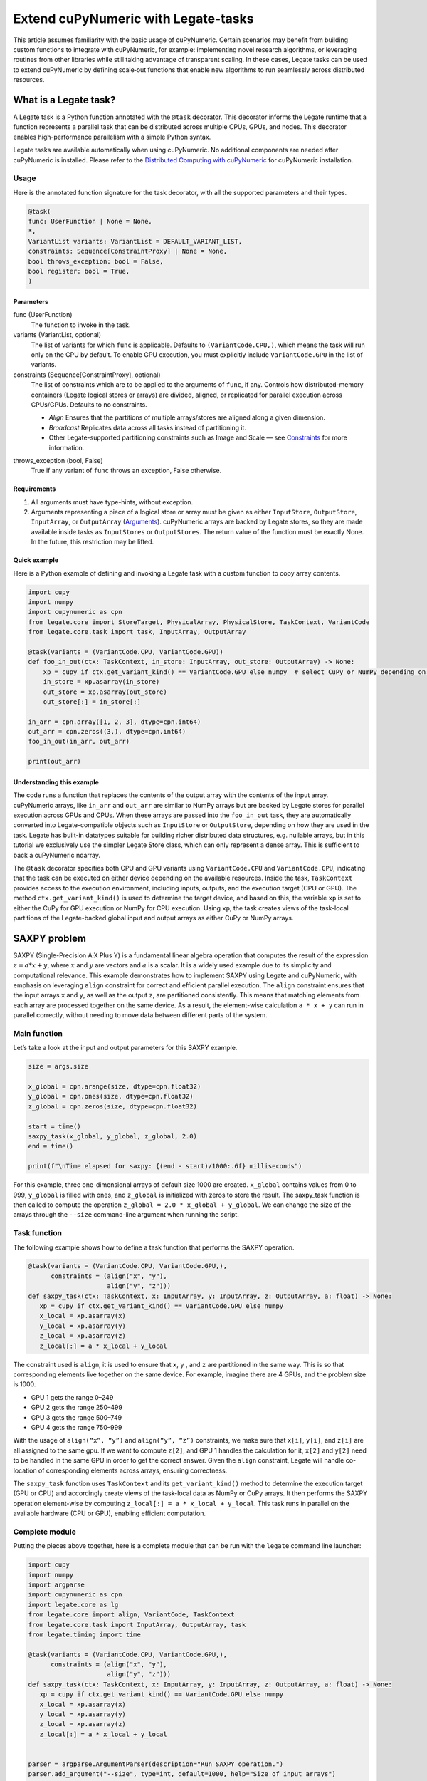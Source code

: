 .. _legate-tasks:

====================================
Extend cuPyNumeric with Legate-tasks
====================================

This article assumes familiarity with the basic usage of cuPyNumeric.
Certain scenarios may benefit from building custom functions to integrate with
cuPyNumeric, for example: implementing novel research algorithms, or
leveraging routines from other libraries while still taking advantage of 
transparent scaling. In these cases, Legate tasks can be used to extend
cuPyNumeric by defining scale‑out functions that enable new algorithms
to run seamlessly across distributed resources.

What is a Legate task?
======================

A Legate task is a Python function annotated with the ``@task``
decorator. This decorator informs the Legate runtime that a function
represents a parallel task that can be distributed across multiple CPUs,
GPUs, and nodes. This decorator enables high-performance parallelism
with a simple Python syntax.

Legate tasks are available automatically when using cuPyNumeric. No
additional components are needed after cuPyNumeric is installed. Please refer to the `Distributed Computing with cuPyNumeric`_ for cuPyNumeric installation.

.. _Distributed Computing with cuPyNumeric: https://github.com/NVIDIA/accelerated-computing-hub/blob/main/Accelerated_Python_User_Guide/notebooks/Chapter_11_Distributed_Computing_cuPyNumeric.ipynb

Usage
-----
Here is the annotated function signature for the task decorator, with all the supported parameters and their types.

.. code-block:: python

    @task(
    func: UserFunction | None = None,
    *,
    VariantList variants: VariantList = DEFAULT_VARIANT_LIST,
    constraints: Sequence[ConstraintProxy] | None = None,
    bool throws_exception: bool = False,
    bool register: bool = True,
    )

Parameters
~~~~~~~~~~

func (UserFunction)
    The function to invoke in the task.

variants (VariantList, optional)
    The list of variants for which ``func`` is applicable. Defaults to
    ``(VariantCode.CPU,)``, which means the task will run only on the CPU
    by default. To enable GPU execution, you must explicitly include
    ``VariantCode.GPU`` in the list of variants.

constraints (Sequence[ConstraintProxy], optional)
    The list of constraints which are to be applied to the arguments of
    ``func``, if any. Controls how distributed-memory containers (Legate logical
    stores or arrays) are divided, aligned, or replicated for parallel
    execution across CPUs/GPUs. Defaults to no constraints.

    - *Align*  
      Ensures that the partitions of multiple arrays/stores are aligned along a given dimension.

    - *Broadcast*  
      Replicates data across all tasks instead of partitioning it.

    - Other Legate-supported partitioning constraints such as Image and Scale — see
      `Constraints`_ for more information.

.. _Constraints: https://docs.nvidia.com/legate/latest/api/python/generated/legate.core.task.task.html

throws_exception (bool, False)
    True if any variant of ``func`` throws an exception, False otherwise.

Requirements
~~~~~~~~~~~~

1. All arguments must have type-hints, without exception.

2. Arguments representing a piece of a logical store or array must be given
   as either ``InputStore``, ``OutputStore``, ``InputArray``, or ``OutputArray``
   (`Arguments`_). cuPyNumeric arrays are backed by Legate stores, so they are made
   available inside tasks as ``InputStores`` or ``OutputStores``. The return
   value of the function must be exactly None. In the future, this
   restriction may be lifted.
.. _Arguments: https://docs.nvidia.com/legate/latest/api/python/generated/legate.core.task.InputStore.html

Quick example
~~~~~~~~~~~~~
Here is a Python example of defining and invoking a Legate task with a custom function to copy array contents.

.. code-block:: python

        import cupy
        import numpy
        import cupynumeric as cpn
        from legate.core import StoreTarget, PhysicalArray, PhysicalStore, TaskContext, VariantCode
        from legate.core.task import task, InputArray, OutputArray
        
        @task(variants = (VariantCode.CPU, VariantCode.GPU))
        def foo_in_out(ctx: TaskContext, in_store: InputArray, out_store: OutputArray) -> None:
            xp = cupy if ctx.get_variant_kind() == VariantCode.GPU else numpy  # select CuPy or NumPy depending on variant.   
            in_store = xp.asarray(in_store)
            out_store = xp.asarray(out_store)
            out_store[:] = in_store[:]
        
        in_arr = cpn.array([1, 2, 3], dtype=cpn.int64)
        out_arr = cpn.zeros((3,), dtype=cpn.int64)
        foo_in_out(in_arr, out_arr)
        
        print(out_arr)


Understanding this example
~~~~~~~~~~~~~~~~~~~~~~~~~~

The code runs a function that replaces the contents of the
output array with the contents of the input array. cuPyNumeric arrays,
like ``in_arr`` and ``out_arr`` are similar to NumPy arrays but are
backed by Legate stores for parallel execution across GPUs and CPUs.
When these arrays are passed into the ``foo_in_out`` task, they are
automatically converted into Legate-compatible objects such as
``InputStore`` or ``OutputStore``, depending on how they are used in the task.
Legate has built-in datatypes suitable for building richer
distributed data structures, e.g. nullable arrays, but in this tutorial
we exclusively use the simpler Legate Store class, which can only
represent a dense array. This is sufficient to back a cuPyNumeric
ndarray.

The ``@task`` decorator specifies both CPU and GPU variants using
``VariantCode.CPU`` and ``VariantCode.GPU``, indicating that the task can be
executed on either device depending on the available resources. Inside
the task, ``TaskContext`` provides access to the execution environment,
including inputs, outputs, and the execution target (CPU or GPU). The
method ``ctx.get_variant_kind()`` is used to determine the target device,
and based on this, the variable ``xp`` is set to either the CuPy for GPU
execution or NumPy for CPU execution. Using ``xp``, the task creates views
of the task-local partitions of the Legate-backed global input and
output arrays as either CuPy or NumPy arrays.


SAXPY problem
=============

SAXPY (Single-Precision A·X Plus Y) is a fundamental linear algebra operation that computes the result
of the expression :math:`z = a * x + y`, where :math:`x` and :math:`y` are vectors and :math:`a` is a scalar.
It is a widely used example due to its simplicity and
computational relevance. This example demonstrates how to implement
SAXPY using Legate and cuPyNumeric, with emphasis on leveraging ``align``
constraint for correct and efficient parallel execution. The ``align``
constraint ensures that the input arrays ``x`` and ``y``, as well as the output
``z``, are partitioned consistently. This means that matching elements from
each array are processed together on the same device. As a result, the
element-wise calculation ``a * x + y`` can run in parallel correctly,
without needing to move data between different parts of the system.

Main function
--------------
Let’s take a look at the input and output parameters for this SAXPY example.

.. code-block:: python

    size = args.size
    
    x_global = cpn.arange(size, dtype=cpn.float32)
    y_global = cpn.ones(size, dtype=cpn.float32)
    z_global = cpn.zeros(size, dtype=cpn.float32)
      
    start = time()
    saxpy_task(x_global, y_global, z_global, 2.0)
    end = time()
    
    print(f"\nTime elapsed for saxpy: {(end - start)/1000:.6f} milliseconds")

For this example, three one-dimensional arrays of default size 1000 are
created. ``x_global`` contains values from 0 to 999, ``y_global`` is filled with
ones, and ``z_global`` is initialized with zeros to store the result. The
saxpy_task function is then called to compute the operation ``z_global = 2.0 * x_global + y_global``. We can change the size of the arrays
through the ``--size`` command-line argument when running the script.

Task function
-------------
The following example shows how to define a task function that performs the SAXPY operation.

.. code-block:: python

    @task(variants = (VariantCode.CPU, VariantCode.GPU,),
          constraints = (align("x", "y"),
                         align("y", "z")))
    def saxpy_task(ctx: TaskContext, x: InputArray, y: InputArray, z: OutputArray, a: float) -> None:
       xp = cupy if ctx.get_variant_kind() == VariantCode.GPU else numpy
       x_local = xp.asarray(x)
       y_local = xp.asarray(y)
       z_local = xp.asarray(z)
       z_local[:] = a * x_local + y_local

The constraint used is ``align``, it is used to ensure that ``x``, ``y`` , and ``z``
are partitioned in the same way. This is so that corresponding elements
live together on the same device. For example, imagine there are 4 GPUs,
and the problem size is 1000.

- GPU 1 gets the range 0–249

- GPU 2 gets the range 250–499

- GPU 3 gets the range 500–749

- GPU 4 gets the range 750–999

With the usage of ``align(“x”, “y”)`` and ``align(“y”, “z”)`` constraints, we
make sure that ``x[i]``, ``y[i]``, and ``z[i]`` are all assigned to the same gpu. If
we want to compute ``z[2]``, and GPU 1 handles the calculation for it, ``x[2]``
and ``y[2]`` need to be handled in the same GPU in order to get the correct
answer. Given the ``align`` constraint, Legate will handle co-location of
corresponding elements across arrays, ensuring correctness.

The ``saxpy_task`` function uses ``TaskContext`` and its ``get_variant_kind()``
method to determine the execution target (GPU or CPU) and accordingly
create views of the task-local data as NumPy or CuPy arrays. It then performs the SAXPY operation element-wise by computing
``z_local[:] = a * x_local + y_local``. This task runs in parallel on the
available hardware (CPU or GPU), enabling efficient computation.

Complete module
---------------
Putting the pieces above together, here is a complete module that
can be run with the ``legate`` command line launcher:

.. code-block:: python

    import cupy
    import numpy
    import argparse
    import cupynumeric as cpn
    import legate.core as lg
    from legate.core import align, VariantCode, TaskContext
    from legate.core.task import InputArray, OutputArray, task
    from legate.timing import time
    
    @task(variants = (VariantCode.CPU, VariantCode.GPU,),
          constraints = (align("x", "y"),
                         align("y", "z")))
    def saxpy_task(ctx: TaskContext, x: InputArray, y: InputArray, z: OutputArray, a: float) -> None:
       xp = cupy if ctx.get_variant_kind() == VariantCode.GPU else numpy
       x_local = xp.asarray(x)
       y_local = xp.asarray(y)
       z_local = xp.asarray(z)
       z_local[:] = a * x_local + y_local

    
    parser = argparse.ArgumentParser(description="Run SAXPY operation.")
    parser.add_argument("--size", type=int, default=1000, help="Size of input arrays")
    args = parser.parse_args()
    size = args.size
    
    x_global = cpn.arange(size, dtype=cpn.float32)
    y_global = cpn.ones(size, dtype=cpn.float32)
    z_global = cpn.zeros(size, dtype=cpn.float32)
        
    rt = lg.get_legate_runtime()
    
    #warm-up run
    saxpy_task(x_global, y_global, z_global, 2.0)
    
    rt.issue_execution_fence()
    start = time()
    saxpy_task(x_global, y_global, z_global, 2.0)
    rt.issue_execution_fence()
    end = time()
    
    print(f"\nTime elapsed for saxpy: {(end - start)/1000:.6f} milliseconds")


The Legate runtime is used in the main function to control and
synchronize task execution. The ``get_legate_runtime()`` function returns
this runtime, which is used to issue commands like execution fences. In
this example, ``issue_execution_fence()`` is called before and after the
``saxpy_task`` to ensure accurate time measurement. Since Legate tasks run
asynchronously by default, these fences make the program wait until all
previous tasks have finished, so the measured time reflects only the
actual task execution. This is a common pattern when precise timing,
synchronization, or ordered execution of asynchronous tasks is needed.

GPU initialization has a fixed setup time that can significantly affect
the runtime when processing small arrays. Using a large input (e.g., 100
million elements) ensures that the computation time outweighs the
startup overhead, giving more realistic timing results. Since the first
GPU run may include the setup overhead like compilation or memory
allocation, a warm-up pass helps eliminate these one-time costs from
performance measurements, ensuring more reliable results.


Running on CPU and GPU 
----------------------

In order to run the program, use the legate launcher, and include any
flags necessary like ``--cpus``, ``--gpus``, and more. If you want to run
specifically only on CPU, you must include the flag ``--gpus 0``.
For a complete guide and additional options, see the `Legate documentation`_.

.. _Legate documentation: https://docs.nvidia.com/legate/latest/usage.html

Let’s set the input array size to 100 million elements to better
evaluate the speedup from distributed computing with GPUs.


CPU execution 
~~~~~~~~~~~~~

To run with CPU, use the following command.

.. code-block:: sh

    legate --cpus 1 --gpus 0 ./saxpy.py --size 100000000

This produces the following output:

.. code-block:: text

    Time elapsed for saxpy: 146.303000 milliseconds

GPU execution 
~~~~~~~~~~~~~

To run with GPU, use the following command.

.. code-block:: sh

    legate --gpus 2 ./saxpy.py --size 100000000

This produces the following output:

.. code-block:: text

    Time elapsed for saxpy : 1.949000 milliseconds

Multi-Node execution 
~~~~~~~~~~~~~~~~~~~~
Refer to the Legate documentation on how to run on `multi-node`_. 
Here is an example performed on the `Perlmutter`_ supercomputer.

.. _multi-node: https://docs.nvidia.com/legate/latest/usage.html
.. _Perlmutter: https://docs.nersc.gov/systems/perlmutter/architecture/

To run on multi-node, use the following command.

.. code-block:: sh

    legate --nodes 2 --launcher srun --gpus 4 --ranks-per-node 1 ./saxpy.py --size 100000000

This produces the following output:

.. code-block:: text

    Time elapsed for saxpy : 2.052000 milliseconds

Histogram problem
=================

Histogram computation involves counting how many data points fall into
specific bins, This is useful in tasks like statistical analysis and
image processing. In this example, Legate and cuPyNumeric are used to compute a
histogram in parallel, with a key focus on the ``broadcast`` constraint.
Broadcasting ensures that the histogram array is not split across
devices, allowing each GPU to access the full array and update it
safely. This prevents partial updates and ensures correct aggregation
using Legate’s reduction mechanism, enabling accurate and efficient
parallel histogram computation.

.. _main-function-1:

Main function
--------------
Let’s take a quick look at the input and output parameters for this histogram example.

.. code-block:: python

    size = args.size
    NUM_BINS = 10
    
    data = cpn.random.randint(0, NUM_BINS, size=(size,), dtype=cpn.int32)
    hist = cpn.zeros((NUM_BINS,), dtype=cpn.int32)
        
    start = time()
    histogram_task(data, hist, NUM_BINS)
    end = time()    
    
    print(f"\nTime elapsed: {(end - start)/1000:.6f} milliseconds")

For this example, a one-dimensional array with a default size of 1000
elements is created, filled with random integers ranging from 0 to 9.
Alongside that, an empty ``hist`` array of length 10 is prepared to store
counts. The ``histogram_task`` function is then called to count the
frequency of each integer in the ``data`` array and accumulate these counts
into the ``hist`` array. We can change the size of the input array through
the ``--size`` command-line argument when running the script

Task function
-------------
The following example defines a histogram task function that computes a local histogram and accumulates the results into a global ``hist`` array using a reduction.

.. code-block:: python

    @task(variants = (VariantCode.CPU, VariantCode.GPU,),
          constraints = (broadcast("hist")))
    def histogram_task(ctx: TaskContext, data: InputArray, hist: ReductionArray[ADD], N_bins: int):
        xp = cupy if ctx.get_variant_kind() == VariantCode.GPU else numpy
        data_local = xp.asarray(data)
        hist_local = xp.asarray(hist)    
    
        local_hist,_ = xp.histogram(data_local, bins= N_bins)
        hist_local[:] = hist_local + local_hist
    

The ``histogram_task`` function uses ``TaskContext`` and its ``get_variant_kind()``
method to determine the execution target (GPU or CPU) and accordingly
create views of the task-local data as NumPy or CuPy arrays. It then
computes a local histogram on the partitioned chunk of data using the
specified number of bins and adds this local histogram results to the
global ``hist`` array using a reduction mechanism.

The task decorator specifies GPU execution via ``VariantCode.GPU``. The
``broadcast`` constraint on ``hist`` ensures that each GPU receives the full
``hist`` array rather than a partitioned slice. This means each local ``hist``
array has the same size as the global ``hist`` array. This allows every GPU
task to compute a local histogram on its data chunk and safely add its
results to the global ``hist`` array, ensuring correct accumulation of
counts from all distributed ``data`` partitions.

In this example, Legate will partition the ``data`` array automatically and
distribute chunks of it to different GPUs.

For example, imagine we have 4 GPUs, and the input data size is 1000.
Then:

- GPU 1 might get data[0–249]

- GPU 2 might get data[250–499]

- GPU 3 might get data[500–749]

- GPU 4 might get data[750–999]

Since hist is declared as a ``ReductionArray[ADD]``, Legate automatically
merges all the local histograms from all the GPUs by summing them
together at the end of the task execution. This produces the correct
global histogram as the final output.

In short, ``broadcast`` makes sure that the full ``hist`` array is available on
all devices, and the reduction mechanism handles merging the partial
results into a correct final output.

Complete module
---------------

Putting the pieces above together, here is a complete module that
can be run with the ``legate`` command line launcher:

.. code-block:: python

    import cupy
    import numpy
    import argparse
    import cupynumeric as cpn
    import legate.core as lg
    from legate.core import broadcast, VariantCode, TaskContext
    from legate.core.task import task, InputArray, ReductionArray, ADD
    from legate.timing import time   
    
    @task(variants = (VariantCode.CPU, VariantCode.GPU,),
          constraints = (broadcast("hist")))
    def histogram_task(ctx: TaskContext, data: InputArray, hist: ReductionArray[ADD], N_bins: int):
        xp = cupy if ctx.get_variant_kind() == VariantCode.GPU else numpy
        data_local = xp.asarray(data)
        hist_local = xp.asarray(hist)
        
        local_hist,_ = xp.histogram(data_local, bins= N_bins)
        hist_local[:] = hist_local + local_hist   
    
    parser = argparse.ArgumentParser(description="Run Histogram operation.")
    parser.add_argument("--size", type=int, default=1000, help="Size of input arrays")
    args = parser.parse_args() 
    
    size = args.size
    NUM_BINS = 10
      
    data = cpn.random.randint(0, NUM_BINS, size=(size,), dtype=cpn.int32)
    hist = cpn.zeros((NUM_BINS,), dtype=cpn.int32)    
    
    rt = lg.get_legate_runtime()    
    
    #warm-up run
    histogram_task(data, hist, NUM_BINS)    
    
    rt.issue_execution_fence()
    start = time()
    histogram_task(data, hist, NUM_BINS)
    rt.issue_execution_fence()
    end = time()   
    
    print(f"\nTime elapsed for histogram : {(end - start)/1000:.6f} milliseconds")


Running on CPU and GPU
-----------------------

In order to run the program, use the legate launcher, and include any
flags necessary like ``--cpu``, ``--gpu``, and more. If you want to run
specifically only on CPU, you must add the flag ``--gpus 0``.
For a complete guide and additional options, see the `Legate documentation`_.

.. _Legate documentation: https://docs.nvidia.com/legate/latest/usage.html

Let’s set the size of the input array to 10 million. We’ll also include
a warm-up run before measuring execution time to ensure that one-time
setup costs (like memory allocation or kernel loading) don’t affect the
final performance results.

CPU execution 
~~~~~~~~~~~~~

To run with CPU, use the following command.

.. code-block:: sh

    legate --cpus 1 --gpus 0 ./histogram.py --size 10000000

This produces the following output:

.. code-block:: text

    Time elapsed for histogram: 123.041000 milliseconds

GPU execution 
~~~~~~~~~~~~~

To run with GPU, use the following command.

.. code-block:: sh

    legate --gpus 2 ./histogram.py --size 10000000

This produces the following output:

.. code-block:: text

    Time elapsed for histogram : 3.960000 milliseconds

Multi-Node execution 
~~~~~~~~~~~~~~~~~~~~
Refer to the Legate documentation on how to run on `multi-node`_. 
Here is an example performed on the `Perlmutter`_ supercomputer.

.. _multi-node: https://docs.nvidia.com/legate/latest/usage.html
.. _Perlmutter: https://docs.nersc.gov/systems/perlmutter/architecture/

To run with Multi-Node, use the following command.

.. code-block:: sh

    legate --nodes 2 --launcher srun --gpus 4 --ranks-per-node 1 ./histogram.py --size 10000000

This produces the following output:

.. code-block:: text

    Time elapsed for histogram : 4.266000 milliseconds

Simple matrix multiplication problem
====================================

We multiply two matrices ``A (shape (m, k))`` and ``B (shape (k, n))`` to
produce ``C (shape (m, n))``, using 3D tiling to enable parallel execution
over blocks of the matrix. This example will introduce basic matrix
multiplication using Legate and cuPyNumeric. It emphasizes 3D tiling and
reduction privileges, teaching how to structure tasks for parallel
execution by promoting arrays for consistent partitioning and aligning
the inputs and outputs, and then safely reducing partial results.


Main function
-------------
The following main function prepares input matrices with proper broadcasting, executes the matrix multiplication task, and measures the computation time.

.. code-block:: python

    m = args.m
    k = args.k
    n = args.n
    
    A_cpn = cpn.random.randint(1, 101, size=(m, k))
    B_cpn = cpn.random.randint(1, 101, size=(k, n))
    C_cpn = cpn.zeros((m, n))
    
    A_cpn = cpn.broadcast_to(A_cpn[:, :, cpn.newaxis], (m, k, n)) # (m,k,1) -> (m,k,n)
    # The (m, k, n) allows legate to align these stores, so we need the same dimensions
    B_cpn = cpn.broadcast_to(B_cpn[cpn.newaxis, :, :], (m, k, n))
    C_cpn = cpn.broadcast_to(C_cpn[:, cpn.newaxis, :], (m, k, n))
    
    start = time()
    matmul_task(C_cpn, A_cpn, B_cpn)
    end = time()
    
    print(f"\nTime elapsed for matmul: {(end - start)/1000:.6f} seconds")

The important things that this code does are:

- Defines the dimensions of the matrices using the values of m, k, and
  n, which are obtained from command-line arguments.

- Initializes input matrices A and B with random integers and output
  matrix C with zeros.

- Ensures that the inner dimensions of A and B match, which is required
  for valid matrix multiplication.

- Each matrix is promoted to 3D by adding an extra dimension. Because,
  in order to correctly partition the computation, matrices ``A``, ``B``, and ``C``
  should be partitioned in an aligned way. Given the dimension of these
  matrices are ``A[m,k]``, ``B[k,n]``, and ``C[m,n]``, they cannot be aligned
  directly. By adding one dimension to each of them, the dimensions
  become ``A[m, k, n]``, ``B[m, k, n]`` and ``C[m, k, n]``. The three arrays can now
  be aligned along ``m``, ``k``, and ``n`` dimensions, producing the required
  alignment for performing matrix multiplication.

Task function
-------------
The following example shows a task function that performs matrix multiplication with aligned partitions across input and output arrays.

.. code-block:: python

    @task(variants = (VariantCode.CPU,VariantCode.GPU,),
          constraints = (align("C", "A"),
                         align("C", "B")))
    def matmul_task(ctx: TaskContext, C: ReductionArray[ADD], A: InputArray, B: InputArray) -> None:
       xp = cupy if ctx.get_variant_kind() == VariantCode.GPU else numpy
       C = xp.asarray(C)[:, 0, :]
       A = xp.asarray(A)[:, :, 0]
       B = xp.asarray(B)[0, :, :]
    
       C += xp.matmul(A,B)

The task can run on either CPU or GPU, depending on the available resources at runtime.
The alignment constraints ``align(“C”, “A”)`` and ``align(“C”, “B”)`` ensures that partitions of ``A``, ``B``, and
``C`` so that each task instance gets matching chunks of data. If ``align`` is
not used, partitions could be mismatched, leading to errors or even
incorrect results. For example, if GPU 0 is given block (0:25, 0:38)
of ``A`` and block (0:38, 0:50) of ``B``, then it should be given the correct
block (0:25, 0:50) of ``C`` to update. For example, after promotion to ``A(m,k,n)``, ``B(m,k,n)``, ``C(m,k,n)``, the
``align`` constraint could produce the partitioning ``A(0:m/2, 0:k/2,
0:n/2)``, ``B(0:m/2, 0:k/2, 0:n/2)``, ``C(0:m/2, 0:k/2, 0:n/2)``.


The ``matmul_task`` function uses ``TaskContext`` to determine if it’s running
on a CPU or GPU, setting ``xp`` to NumPy or CuPy accordingly. It then
converts the received task-local data to array views using ``xp.asarray()``.
The extra broadcasted dimension introduced earlier is then sliced away
to recover the original 2D shapes of the matrices. Finally performs the
matrix multiplication and accumulates the result into ``C``.

Complete module
---------------

Putting the pieces above together, here is a complete module that
can be run with the ``legate`` command line launcher:

.. code-block:: python

    import cupy
    import numpy
    import argparse
    import cupynumeric as cpn
    import legate.core as lg
    from legate.core import VariantCode, align, TaskContext
    from legate.core.task import task, InputArray, ReductionArray, ADD
    from legate.timing import time
    
    @task(variants = (VariantCode.CPU,VariantCode.GPU,),
          constraints = (align("C", "A"),
                         align("C", "B")))
    def matmul_task(ctx: TaskContext, C: ReductionArray[ADD], A: InputArray, B: InputArray) -> None:
       xp = cupy if ctx.get_variant_kind() == VariantCode.GPU else numpy
       C = xp.asarray(C)[:, 0, :]
       A = xp.asarray(A)[:, :, 0]
       B = xp.asarray(B)[0, :, :]
    
       C += xp.matmul(A,B)
    
    parser= argparse.ArgumentParser(description ="Run Matrix multiplication operation")
    parser.add_argument("-m", type=int, default=50, help="Number of rows in matrix A and C")
    parser.add_argument("-k", type=int, default=75, help="Number of columns in A / rows in B")
    parser.add_argument("-n", type=int, default=100, help="Number of columns in matrix B and C")
    args=parser.parse_args()
    
    m = args.m
    k = args.k
    n = args.n
    
    A_cpn = cpn.random.randint(1, 101, size=(m, k))
    B_cpn = cpn.random.randint(1, 101, size=(k, n))
    C_cpn = cpn.zeros((m, n))
    
    A_cpn = cpn.broadcast_to(A_cpn[:, :, cpn.newaxis], (m, k, n)) #(m,k,1) -> (m,k,n)
    # The (m, k, n) allows legate to align these stores, so we need the same dimensions
    B_cpn = cpn.broadcast_to(B_cpn[cpn.newaxis, :, :], (m, k, n))
    C_cpn = cpn.broadcast_to(C_cpn[:, cpn.newaxis, :], (m, k, n))
    
    rt = lg.get_legate_runtime()
    
    #warm-up run
    matmul_task(C_cpn, A_cpn, B_cpn)
    
    rt.issue_execution_fence()
    start = time()
    matmul_task(C_cpn, A_cpn, B_cpn)
    rt.issue_execution_fence()
    end = time()
    
    print(f"\nTime elapsed for matmul: {(end - start)/1000:.6f} seconds")


Running on CPU and GPU 
----------------------

In order to run the program, use the legate launcher, and include any
flags necessary like ``--cpu``, ``--gpu``, and more. If you want to run
specifically only on CPU, you must add the flag ``--gpus 0``.
For a complete guide and additional options, see the `Legate documentation`_.

.. _Legate documentation: https://docs.nvidia.com/legate/latest/usage.html

Let's increase the size of the matrix by setting ``m`` = 1000, ``k`` = 1000, and
``n`` = 1000. We’ll also include a warm-up run before measuring execution
time to ensure that one-time setup costs (like memory allocation or
kernel loading) don’t affect the final performance results.

CPU execution 
~~~~~~~~~~~~~

To run with CPU, use the following command.

.. code-block:: sh

    legate --cpus 1 --gpus 0 ./matmul.py -m 1000 -k 1000 -n 1000

This produces the following output:

.. code-block:: text

    Time elapsed for matmul: 902.748000 milliseconds

GPU execution 
~~~~~~~~~~~~~
To run with GPU, use the following command.

.. code-block:: sh

    legate --gpus 2 ./matmul.py -m 1000 -k 1000 -n 1000

This produces the following output:

.. code-block:: text

    Time elapsed for matmul: 3.076000 milliseconds

Multi-Node execution 
~~~~~~~~~~~~~~~~~~~~
Refer to the Legate documentation on how to run on `multi-node`_. 
Here is an example performed on the `Perlmutter`_ supercomputer.

.. _multi-node: https://docs.nvidia.com/legate/latest/usage.html
.. _Perlmutter: https://docs.nersc.gov/systems/perlmutter/architecture/

To run with Multi-Node, use the following command.

.. code-block:: sh

    legate --nodes 2 --launcher srun --gpus 4 --ranks-per-node 1 ./matmul.py -m 1000 -k 1000 -n 1000

This produces the following output:

.. code-block:: text

    Time elapsed for matmul: 3.226000 milliseconds

Fast Fourier Transform problem
==============================

The Fast Fourier Transform (FFT) is an algorithm which is used to
compute the discrete fourier transform of a sequence. It is used to help
break down a complex signal like sound and images, which is instrumental
in image processing, medical imaging, and more. This example
demonstrates how to use Legate and cuPyNumeric to perform a batched 2D Fast
Fourier Transform. It highlights how to use ``align`` and ``broadcast``
constraints to control partitioning. Alignment makes sure the input and
output chunks line up correctly while broadcasting keeps part of data
unpartitioned.


Main function
-------------

The following code block initializes inputs and performs a GPU-accelerated batched 2D Fast Fourier Transform.

.. code-block:: python

    shape = tuple(map(int, args.shape.split(","))) 
    
    A_cpn = cpn.zeros(shape, dtype=cpn.complex64)
    B_cpn = cpn.random.randint(1, 101, size=shape).astype(cpn.complex64)
    
    start = time()
    fft2d_batched_gpu(A_cpn, B_cpn)
    end = time()
    
    print(f"\nTime elapsed for batched fft: {(end - start)/1000:.6f} milliseconds")

For demonstration purposes, a default shape of (128, 256, 256) is used,
representing a batch of 128 two dimensional matrices. Using this shape,
cuPyNumeric arrays are generated, and cast to complex64. ``B_cpn`` contains
random values, while ``A_cpn`` contains zeros. The ``fft2d_batched_gpu`` task is
then launched, by using these two cuPyNumeric arrays. We can change the
shape of the input arrays using the ``--shape`` command-line argument when
running the script

Task function
-------------
The following example defines a task that computes a batched 2D FFT over input data using ``align`` and ``broadcast`` constraints.

.. code-block:: python

    @task(variants = (VariantCode.CPU, VariantCode.GPU,),
          constraints = (align("dst", "src"),
                         broadcast("src", (1, 2))))
    def fft2d_batched_gpu(ctx: TaskContext, dst: OutputStore, src: InputStore):
       xp = cupy if ctx.get_variant_kind() == VariantCode.GPU else numpy
       cp_src = xp.asarray(src)
       cp_dst = xp.asarray(dst)
       # Apply 2D FFT across axes 1 and 2 for each batch
       cp_dst[:] = xp.fft.fftn(cp_src, axes=(1, 2))

The ``fft2d_batched_gpu`` function uses ``TaskContext`` to detect execution on
GPU and sets ``xp`` to CuPy accordingly. It then converts the ``src`` and ``dst``
arrays into CuPy arrays as views without copying. Afterwards, it applies
2D FFT for each batch independently. As for the task decorator, it has a
``VariantCode.GPU``, which means this task is implemented for GPU execution.
As for the ``align`` constraint, it ensures that the output and input arrays
are partitioned the same way. This ensures that the corresponding chunks
are processed together. The other constraint ``broadcast`` makes sure the
source array is not partitioned along axes 1 and 2. This is important as
it allows each GPU to get full slices along these axes, and makes sure
that you are able to split work along the batch dimension (axis 0).

For example, let's imagine the shape of ``src`` is (128, 256, 256). This
means there are 128 independent 2D images, each of size 256×256. If
``broadcast`` is not used, then it might get partitioned like this.

- GPU 0: slices src[0:64, 0:128, :]

- GPU 1: slices src[64:128, 128:256, :]

Now each GPU has partial rows from multiple images, which may lead to
incorrect FFT computations.

But with ``broadcast("src", (1, 2))``, this ensures Legate will partition
only along axis 0, so each GPU gets a full 2D matrix per batch.

- GPU 0: src[0:64, :, :] → 64 full images

- GPU 1: src[64:128, :, :] → remaining 64 full images

Complete module
---------------

Putting the pieces above together, here is a complete module that
can be run with the ``legate`` command line launcher:

.. code-block:: python

    import cupy
    import numpy
    import argparse
    import cupynumeric as cpn
    import legate.core as lg
    from legate.core import align, broadcast, VariantCode, TaskContext
    from legate.core.task import InputStore, OutputStore, task
    from legate.core.types import complex64
    from legate.timing import time
    
    @task(variants = (VariantCode.CPU, VariantCode.GPU,),
          constraints = (align("dst", "src"),
                         broadcast("src", (1, 2))))
    def fft2d_batched_gpu(ctx: TaskContext, dst: OutputStore, src: InputStore):
       xp = cupy if ctx.get_variant_kind() == VariantCode.GPU else numpy
       cp_src = xp.asarray(src)
       cp_dst = xp.asarray(dst)
       # Apply 2D FFT across axes 1 and 2 for each batch
       cp_dst[:] = xp.fft.fftn(cp_src, axes=(1, 2))
    
    parser = argparse.ArgumentParser(description = "Run FFT operation" )
    parser.add_argument("--shape", type=str, default="128,256,256",
                        help="Shape of the array in the format D1,D2,D3")
    args = parser.parse_args()
    shape = tuple(map(int, args.shape.split(","))) 
    
    A_cpn = cpn.zeros(shape, dtype=cpn.complex64)
    B_cpn = cpn.random.randint(1, 101, size=shape).astype(cpn.complex64)
    
    rt = lg.get_legate_runtime()
    
    #warm-up run
    fft2d_batched_gpu(A_cpn, B_cpn)
    
    rt.issue_execution_fence()
    start = time()
    fft2d_batched_gpu(A_cpn, B_cpn)
    rt.issue_execution_fence()
    end = time()
    
    print(f"\nTime elapsed for batched fft: {(end - start)/1000:.6f} milliseconds")


Running on CPU and GPU 
----------------------

In order to run the program, use the legate launcher, and include any
flags necessary like ``--cpu``, ``--gpu``, and more. If you want to run
specifically only on CPU, you must add the flag ``--gpus 0``.
For a complete guide and additional options, see the `Legate documentation`_.

.. _Legate documentation: https://docs.nvidia.com/legate/latest/usage.html


CPU execution 
~~~~~~~~~~~~~
To run with CPU, use the following command.

.. code-block:: sh

    legate --cpus 1 --gpus 0 ./fft.py

This produces the following output:

.. code-block:: text

    Time elapsed for fft: 173.655000 milliseconds

GPU execution 
~~~~~~~~~~~~~
To run with GPU, use the following command.

.. code-block:: sh

    legate --gpus 2 ./fft.py

This produces the following output:

.. code-block:: text

    Time elapsed for fft: 16.153000 milliseconds

Multi-Node execution 
~~~~~~~~~~~~~~~~~~~~
Refer to the Legate documentation on how to run on `multi-node`_. 
Here is an example performed on the `Perlmutter`_ supercomputer.


.. _multi-node: https://docs.nvidia.com/legate/latest/usage.html
.. _Perlmutter: https://docs.nersc.gov/systems/perlmutter/architecture/

To run with Multi-Node, use the following command.

.. code-block:: sh

    legate --nodes 2 --launcher srun --gpus 4 --ranks-per-node 1 ./fft.py

This produces the following output:

.. code-block:: text

    Time elapsed for fft: 16.443000 milliseconds
